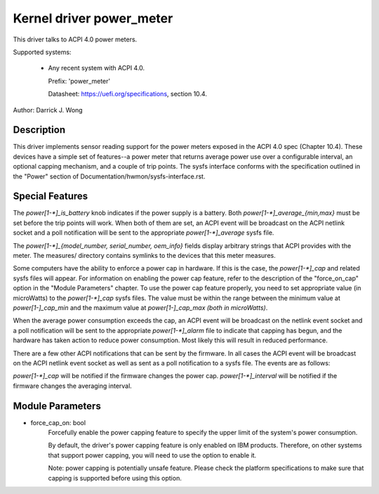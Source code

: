 Kernel driver power_meter
=========================

This driver talks to ACPI 4.0 power meters.

Supported systems:

  * Any recent system with ACPI 4.0.

    Prefix: 'power_meter'

    Datasheet: https://uefi.org/specifications, section 10.4.

Author: Darrick J. Wong

Description
-----------

This driver implements sensor reading support for the power meters exposed in
the ACPI 4.0 spec (Chapter 10.4).  These devices have a simple set of
features--a power meter that returns average power use over a configurable
interval, an optional capping mechanism, and a couple of trip points.  The
sysfs interface conforms with the specification outlined in the "Power" section
of Documentation/hwmon/sysfs-interface.rst.

Special Features
----------------

The `power[1-*]_is_battery` knob indicates if the power supply is a battery.
Both `power[1-*]_average_{min,max}` must be set before the trip points will work.
When both of them are set, an ACPI event will be broadcast on the ACPI netlink
socket and a poll notification will be sent to the appropriate
`power[1-*]_average` sysfs file.

The `power[1-*]_{model_number, serial_number, oem_info}` fields display
arbitrary strings that ACPI provides with the meter.  The measures/ directory
contains symlinks to the devices that this meter measures.

Some computers have the ability to enforce a power cap in hardware.  If this is
the case, the `power[1-*]_cap` and related sysfs files will appear.
For information on enabling the power cap feature, refer to the description
of the "force_on_cap" option in the "Module Parameters" chapter.
To use the power cap feature properly, you need to set appropriate value
(in microWatts) to the `power[1-*]_cap` sysfs files.
The value must be within the range between the minimum value at `power[1-]_cap_min`
and the maximum value at `power[1-]_cap_max (both in microWatts)`.

When the average power consumption exceeds the cap, an ACPI event will be
broadcast on the netlink event socket and a poll notification will be sent to the
appropriate `power[1-*]_alarm` file to indicate that capping has begun, and the
hardware has taken action to reduce power consumption.  Most likely this will
result in reduced performance.

There are a few other ACPI notifications that can be sent by the firmware.  In
all cases the ACPI event will be broadcast on the ACPI netlink event socket as
well as sent as a poll notification to a sysfs file.  The events are as
follows:

`power[1-*]_cap` will be notified if the firmware changes the power cap.
`power[1-*]_interval` will be notified if the firmware changes the averaging
interval.

Module Parameters
-----------------

* force_cap_on: bool
                        Forcefully enable the power capping feature to specify
                        the upper limit of the system's power consumption.

                        By default, the driver's power capping feature is only
                        enabled on IBM products.
                        Therefore, on other systems that support power capping,
                        you will need to use the option to enable it.

                        Note: power capping is potentially unsafe feature.
                        Please check the platform specifications to make sure
                        that capping is supported before using this option.
